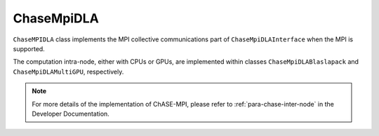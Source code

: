
ChaseMpiDLA
^^^^^^^^^^^^^

``ChaseMPIDLA`` class implements the MPI collective communications part of ``ChaseMpiDLAInterface`` when the MPI is supported.

The computation intra-node, either with CPUs or GPUs, are implemented within classes ``ChaseMpiDLABlaslapack`` and ``ChaseMpiDLAMultiGPU``, respectively.


.. note::
    For more details of the implementation of ChASE-MPI, please refer to :ref:`para-chase-inter-node`
    in the Developer Documentation.

